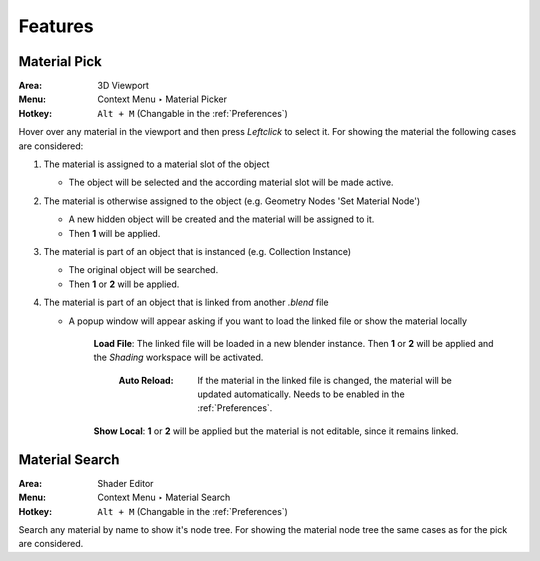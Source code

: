 Features
########

Material Pick
*************

:Area: 3D Viewport
:Menu: Context Menu ‣ Material Picker
:Hotkey: ``Alt + M`` (Changable in the :ref:`Preferences`)

Hover over any material in the viewport and then press `Leftclick` to select it.
For showing the material the following cases are considered:

#. The material is assigned to a material slot of the object
   
   * The object will be selected and the according material slot will be made active.
     

#. The material is otherwise assigned to the object (e.g. Geometry Nodes 'Set Material Node')
   
   * A new hidden object will be created and the material will be assigned to it.
   * Then **1** will be applied.
     

#. The material is part of an object that is instanced (e.g. Collection Instance)
   
   * The original object will be searched.
   * Then **1** or **2** will be applied.
    

#. The material is part of an object that is linked from another *.blend* file
   
   * A popup window will appear asking if you want to load the linked file or show the material locally

      **Load File**: The linked file will be loaded in a new blender instance. Then **1** or **2** will be applied and the *Shading* workspace will be activated.

        :Auto Reload: If the material in the linked file is changed, the material will be updated automatically. Needs to be enabled in the :ref:`Preferences`.

      **Show Local**: **1** or **2** will be applied but the material is not editable, since it remains linked.



Material Search
***************

:Area: Shader Editor
:Menu: Context Menu ‣ Material Search
:Hotkey: ``Alt + M`` (Changable in the :ref:`Preferences`)

Search any material by name to show it's node tree. For showing the material node tree the same cases as for the pick are considered.
